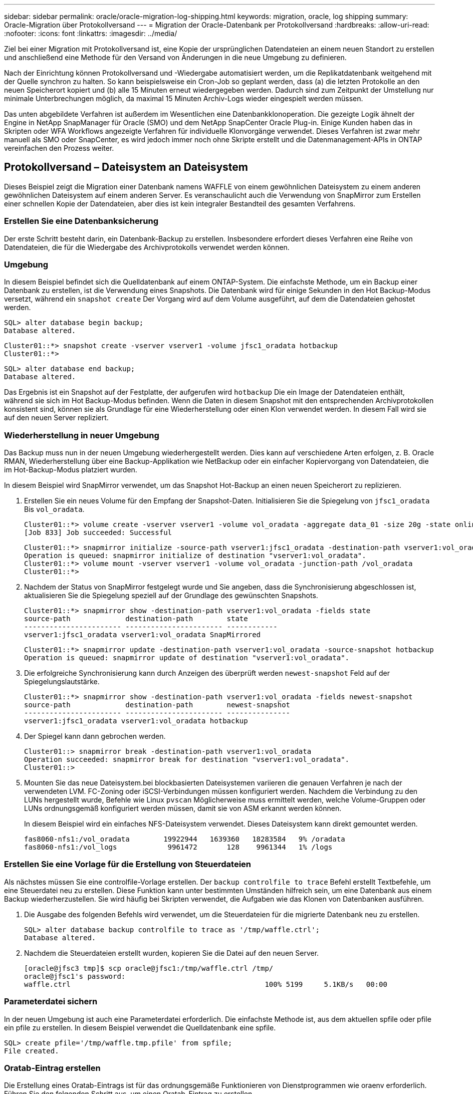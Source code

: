 ---
sidebar: sidebar 
permalink: oracle/oracle-migration-log-shipping.html 
keywords: migration, oracle, log shipping 
summary: Oracle-Migration über Protokollversand 
---
= Migration der Oracle-Datenbank per Protokollversand
:hardbreaks:
:allow-uri-read: 
:nofooter: 
:icons: font
:linkattrs: 
:imagesdir: ../media/


[role="lead"]
Ziel bei einer Migration mit Protokollversand ist, eine Kopie der ursprünglichen Datendateien an einem neuen Standort zu erstellen und anschließend eine Methode für den Versand von Änderungen in die neue Umgebung zu definieren.

Nach der Einrichtung können Protokollversand und -Wiedergabe automatisiert werden, um die Replikatdatenbank weitgehend mit der Quelle synchron zu halten. So kann beispielsweise ein Cron-Job so geplant werden, dass (a) die letzten Protokolle an den neuen Speicherort kopiert und (b) alle 15 Minuten erneut wiedergegeben werden. Dadurch sind zum Zeitpunkt der Umstellung nur minimale Unterbrechungen möglich, da maximal 15 Minuten Archiv-Logs wieder eingespielt werden müssen.

Das unten abgebildete Verfahren ist außerdem im Wesentlichen eine Datenbankklonoperation. Die gezeigte Logik ähnelt der Engine in NetApp SnapManager für Oracle (SMO) und dem NetApp SnapCenter Oracle Plug-in. Einige Kunden haben das in Skripten oder WFA Workflows angezeigte Verfahren für individuelle Klonvorgänge verwendet. Dieses Verfahren ist zwar mehr manuell als SMO oder SnapCenter, es wird jedoch immer noch ohne Skripte erstellt und die Datenmanagement-APIs in ONTAP vereinfachen den Prozess weiter.



== Protokollversand – Dateisystem an Dateisystem

Dieses Beispiel zeigt die Migration einer Datenbank namens WAFFLE von einem gewöhnlichen Dateisystem zu einem anderen gewöhnlichen Dateisystem auf einem anderen Server. Es veranschaulicht auch die Verwendung von SnapMirror zum Erstellen einer schnellen Kopie der Datendateien, aber dies ist kein integraler Bestandteil des gesamten Verfahrens.



=== Erstellen Sie eine Datenbanksicherung

Der erste Schritt besteht darin, ein Datenbank-Backup zu erstellen. Insbesondere erfordert dieses Verfahren eine Reihe von Datendateien, die für die Wiedergabe des Archivprotokolls verwendet werden können.



=== Umgebung

In diesem Beispiel befindet sich die Quelldatenbank auf einem ONTAP-System. Die einfachste Methode, um ein Backup einer Datenbank zu erstellen, ist die Verwendung eines Snapshots. Die Datenbank wird für einige Sekunden in den Hot Backup-Modus versetzt, während ein `snapshot create` Der Vorgang wird auf dem Volume ausgeführt, auf dem die Datendateien gehostet werden.

....
SQL> alter database begin backup;
Database altered.
....
....
Cluster01::*> snapshot create -vserver vserver1 -volume jfsc1_oradata hotbackup
Cluster01::*>
....
....
SQL> alter database end backup;
Database altered.
....
Das Ergebnis ist ein Snapshot auf der Festplatte, der aufgerufen wird `hotbackup` Die ein Image der Datendateien enthält, während sie sich im Hot Backup-Modus befinden. Wenn die Daten in diesem Snapshot mit den entsprechenden Archivprotokollen konsistent sind, können sie als Grundlage für eine Wiederherstellung oder einen Klon verwendet werden. In diesem Fall wird sie auf den neuen Server repliziert.



=== Wiederherstellung in neuer Umgebung

Das Backup muss nun in der neuen Umgebung wiederhergestellt werden. Dies kann auf verschiedene Arten erfolgen, z. B. Oracle RMAN, Wiederherstellung über eine Backup-Applikation wie NetBackup oder ein einfacher Kopiervorgang von Datendateien, die im Hot-Backup-Modus platziert wurden.

In diesem Beispiel wird SnapMirror verwendet, um das Snapshot Hot-Backup an einen neuen Speicherort zu replizieren.

. Erstellen Sie ein neues Volume für den Empfang der Snapshot-Daten. Initialisieren Sie die Spiegelung von `jfsc1_oradata` Bis `vol_oradata`.
+
....
Cluster01::*> volume create -vserver vserver1 -volume vol_oradata -aggregate data_01 -size 20g -state online -type DP -snapshot-policy none -policy jfsc3
[Job 833] Job succeeded: Successful
....
+
....
Cluster01::*> snapmirror initialize -source-path vserver1:jfsc1_oradata -destination-path vserver1:vol_oradata
Operation is queued: snapmirror initialize of destination "vserver1:vol_oradata".
Cluster01::*> volume mount -vserver vserver1 -volume vol_oradata -junction-path /vol_oradata
Cluster01::*>
....
. Nachdem der Status von SnapMirror festgelegt wurde und Sie angeben, dass die Synchronisierung abgeschlossen ist, aktualisieren Sie die Spiegelung speziell auf der Grundlage des gewünschten Snapshots.
+
....
Cluster01::*> snapmirror show -destination-path vserver1:vol_oradata -fields state
source-path             destination-path        state
----------------------- ----------------------- ------------
vserver1:jfsc1_oradata vserver1:vol_oradata SnapMirrored
....
+
....
Cluster01::*> snapmirror update -destination-path vserver1:vol_oradata -source-snapshot hotbackup
Operation is queued: snapmirror update of destination "vserver1:vol_oradata".
....
. Die erfolgreiche Synchronisierung kann durch Anzeigen des überprüft werden `newest-snapshot` Feld auf der Spiegelungslautstärke.
+
....
Cluster01::*> snapmirror show -destination-path vserver1:vol_oradata -fields newest-snapshot
source-path             destination-path        newest-snapshot
----------------------- ----------------------- ---------------
vserver1:jfsc1_oradata vserver1:vol_oradata hotbackup
....
. Der Spiegel kann dann gebrochen werden.
+
....
Cluster01::> snapmirror break -destination-path vserver1:vol_oradata
Operation succeeded: snapmirror break for destination "vserver1:vol_oradata".
Cluster01::>
....
. Mounten Sie das neue Dateisystem.bei blockbasierten Dateisystemen variieren die genauen Verfahren je nach der verwendeten LVM. FC-Zoning oder iSCSI-Verbindungen müssen konfiguriert werden. Nachdem die Verbindung zu den LUNs hergestellt wurde, Befehle wie Linux `pvscan` Möglicherweise muss ermittelt werden, welche Volume-Gruppen oder LUNs ordnungsgemäß konfiguriert werden müssen, damit sie von ASM erkannt werden können.
+
In diesem Beispiel wird ein einfaches NFS-Dateisystem verwendet. Dieses Dateisystem kann direkt gemountet werden.

+
....
fas8060-nfs1:/vol_oradata        19922944   1639360   18283584   9% /oradata
fas8060-nfs1:/vol_logs            9961472       128    9961344   1% /logs
....




=== Erstellen Sie eine Vorlage für die Erstellung von Steuerdateien

Als nächstes müssen Sie eine controlfile-Vorlage erstellen. Der `backup controlfile to trace` Befehl erstellt Textbefehle, um eine Steuerdatei neu zu erstellen. Diese Funktion kann unter bestimmten Umständen hilfreich sein, um eine Datenbank aus einem Backup wiederherzustellen. Sie wird häufig bei Skripten verwendet, die Aufgaben wie das Klonen von Datenbanken ausführen.

. Die Ausgabe des folgenden Befehls wird verwendet, um die Steuerdateien für die migrierte Datenbank neu zu erstellen.
+
....
SQL> alter database backup controlfile to trace as '/tmp/waffle.ctrl';
Database altered.
....
. Nachdem die Steuerdateien erstellt wurden, kopieren Sie die Datei auf den neuen Server.
+
....
[oracle@jfsc3 tmp]$ scp oracle@jfsc1:/tmp/waffle.ctrl /tmp/
oracle@jfsc1's password:
waffle.ctrl                                              100% 5199     5.1KB/s   00:00
....




=== Parameterdatei sichern

In der neuen Umgebung ist auch eine Parameterdatei erforderlich. Die einfachste Methode ist, aus dem aktuellen spfile oder pfile ein pfile zu erstellen. In diesem Beispiel verwendet die Quelldatenbank eine spfile.

....
SQL> create pfile='/tmp/waffle.tmp.pfile' from spfile;
File created.
....


=== Oratab-Eintrag erstellen

Die Erstellung eines Oratab-Eintrags ist für das ordnungsgemäße Funktionieren von Dienstprogrammen wie oraenv erforderlich. Führen Sie den folgenden Schritt aus, um einen Oratab-Eintrag zu erstellen.

....
WAFFLE:/orabin/product/12.1.0/dbhome_1:N
....


=== Verzeichnisstruktur vorbereiten

Wenn die benötigten Verzeichnisse noch nicht vorhanden waren, müssen Sie sie erstellen, oder der Datenbankstartvorgang schlägt fehl. Um die Verzeichnisstruktur vorzubereiten, müssen Sie die folgenden Mindestanforderungen erfüllen.

....
[oracle@jfsc3 ~]$ . oraenv
ORACLE_SID = [oracle] ? WAFFLE
The Oracle base has been set to /orabin
[oracle@jfsc3 ~]$ cd $ORACLE_BASE
[oracle@jfsc3 orabin]$ cd admin
[oracle@jfsc3 admin]$ mkdir WAFFLE
[oracle@jfsc3 admin]$ cd WAFFLE
[oracle@jfsc3 WAFFLE]$ mkdir adump dpdump pfile scripts xdb_wallet
....


=== Aktualisierung der Parameterdatei

. Um die Parameterdatei auf den neuen Server zu kopieren, führen Sie die folgenden Befehle aus. Der Standardspeicherort ist der `$ORACLE_HOME/dbs` Verzeichnis. In diesem Fall kann die pfile überall platziert werden. Sie wird nur als Zwischenschritt im Migrationsprozess genutzt.


....
[oracle@jfsc3 admin]$ scp oracle@jfsc1:/tmp/waffle.tmp.pfile $ORACLE_HOME/dbs/waffle.tmp.pfile
oracle@jfsc1's password:
waffle.pfile                                             100%  916     0.9KB/s   00:00
....
. Bearbeiten Sie die Datei nach Bedarf. Wenn sich beispielsweise der Speicherort des Archivprotokolls geändert hat, muss das pfile entsprechend dem neuen Speicherort geändert werden. In diesem Beispiel werden nur die Steuerdateien verschoben, zum Teil, um sie zwischen Protokoll- und Datendateisystemen zu verteilen.
+
....
[root@jfsc1 tmp]# cat waffle.pfile
WAFFLE.__data_transfer_cache_size=0
WAFFLE.__db_cache_size=507510784
WAFFLE.__java_pool_size=4194304
WAFFLE.__large_pool_size=20971520
WAFFLE.__oracle_base='/orabin'#ORACLE_BASE set from environment
WAFFLE.__pga_aggregate_target=268435456
WAFFLE.__sga_target=805306368
WAFFLE.__shared_io_pool_size=29360128
WAFFLE.__shared_pool_size=234881024
WAFFLE.__streams_pool_size=0
*.audit_file_dest='/orabin/admin/WAFFLE/adump'
*.audit_trail='db'
*.compatible='12.1.0.2.0'
*.control_files='/oradata//WAFFLE/control01.ctl','/oradata//WAFFLE/control02.ctl'
*.control_files='/oradata/WAFFLE/control01.ctl','/logs/WAFFLE/control02.ctl'
*.db_block_size=8192
*.db_domain=''
*.db_name='WAFFLE'
*.diagnostic_dest='/orabin'
*.dispatchers='(PROTOCOL=TCP) (SERVICE=WAFFLEXDB)'
*.log_archive_dest_1='LOCATION=/logs/WAFFLE/arch'
*.log_archive_format='%t_%s_%r.dbf'
*.open_cursors=300
*.pga_aggregate_target=256m
*.processes=300
*.remote_login_passwordfile='EXCLUSIVE'
*.sga_target=768m
*.undo_tablespace='UNDOTBS1'
....
. Nachdem die Bearbeitungen abgeschlossen sind, erstellen Sie auf Basis dieses pfile ein spfile.
+
....
SQL> create spfile from pfile='waffle.tmp.pfile';
File created.
....




=== Erstellen Sie Steuerdateien neu

In einem vorherigen Schritt wird die Ausgabe von angezeigt `backup controlfile to trace` Wurde auf den neuen Server kopiert. Der spezifische Teil des erforderlichen Ausgangs ist der `controlfile recreation` Befehl. Diese Informationen finden Sie in der Datei unter dem markierten Abschnitt `Set #1. NORESETLOGS`. Es beginnt mit der Linie `create controlfile reuse database` Und sollte das Wort enthalten `noresetlogs`. Er endet mit dem Semikolon (; ).

. In diesem Beispiel liest die Datei wie folgt.
+
....
CREATE CONTROLFILE REUSE DATABASE "WAFFLE" NORESETLOGS  ARCHIVELOG
    MAXLOGFILES 16
    MAXLOGMEMBERS 3
    MAXDATAFILES 100
    MAXINSTANCES 8
    MAXLOGHISTORY 292
LOGFILE
  GROUP 1 '/logs/WAFFLE/redo/redo01.log'  SIZE 50M BLOCKSIZE 512,
  GROUP 2 '/logs/WAFFLE/redo/redo02.log'  SIZE 50M BLOCKSIZE 512,
  GROUP 3 '/logs/WAFFLE/redo/redo03.log'  SIZE 50M BLOCKSIZE 512
-- STANDBY LOGFILE
DATAFILE
  '/oradata/WAFFLE/system01.dbf',
  '/oradata/WAFFLE/sysaux01.dbf',
  '/oradata/WAFFLE/undotbs01.dbf',
  '/oradata/WAFFLE/users01.dbf'
CHARACTER SET WE8MSWIN1252
;
....
. Bearbeiten Sie dieses Skript wie gewünscht, um den neuen Speicherort der verschiedenen Dateien anzuzeigen. Beispielsweise können bestimmte Datendateien, von denen bekannt ist, dass sie eine hohe I/O-Last unterstützen, auf ein Filesystem auf einer hochperformanten Storage-Ebene umgeleitet werden. In anderen Fällen könnten die Änderungen lediglich aus Administratorgründen vorgenommen werden, wie z. B. die Isolierung der Datendateien einer bestimmten PDB in dedizierten Volumes.
. In diesem Beispiel ist der `DATAFILE` Stanza bleibt unverändert, aber die Redo-Logs werden an einen neuen Speicherort in verschoben `/redo` Statt Speicherplatz für Archivprotokolle freizugeben `/logs`.
+
....
CREATE CONTROLFILE REUSE DATABASE "WAFFLE" NORESETLOGS  ARCHIVELOG
    MAXLOGFILES 16
    MAXLOGMEMBERS 3
    MAXDATAFILES 100
    MAXINSTANCES 8
    MAXLOGHISTORY 292
LOGFILE
  GROUP 1 '/redo/redo01.log'  SIZE 50M BLOCKSIZE 512,
  GROUP 2 '/redo/redo02.log'  SIZE 50M BLOCKSIZE 512,
  GROUP 3 '/redo/redo03.log'  SIZE 50M BLOCKSIZE 512
-- STANDBY LOGFILE
DATAFILE
  '/oradata/WAFFLE/system01.dbf',
  '/oradata/WAFFLE/sysaux01.dbf',
  '/oradata/WAFFLE/undotbs01.dbf',
  '/oradata/WAFFLE/users01.dbf'
CHARACTER SET WE8MSWIN1252
;
....
+
....
SQL> startup nomount;
ORACLE instance started.
Total System Global Area  805306368 bytes
Fixed Size                  2929552 bytes
Variable Size             331353200 bytes
Database Buffers          465567744 bytes
Redo Buffers                5455872 bytes
SQL> CREATE CONTROLFILE REUSE DATABASE "WAFFLE" NORESETLOGS  ARCHIVELOG
  2      MAXLOGFILES 16
  3      MAXLOGMEMBERS 3
  4      MAXDATAFILES 100
  5      MAXINSTANCES 8
  6      MAXLOGHISTORY 292
  7  LOGFILE
  8    GROUP 1 '/redo/redo01.log'  SIZE 50M BLOCKSIZE 512,
  9    GROUP 2 '/redo/redo02.log'  SIZE 50M BLOCKSIZE 512,
 10    GROUP 3 '/redo/redo03.log'  SIZE 50M BLOCKSIZE 512
 11  -- STANDBY LOGFILE
 12  DATAFILE
 13    '/oradata/WAFFLE/system01.dbf',
 14    '/oradata/WAFFLE/sysaux01.dbf',
 15    '/oradata/WAFFLE/undotbs01.dbf',
 16    '/oradata/WAFFLE/users01.dbf'
 17  CHARACTER SET WE8MSWIN1252
 18  ;
Control file created.
SQL>
....


Wenn Dateien falsch platziert oder Parameter falsch konfiguriert sind, werden Fehler generiert, die angeben, was repariert werden muss. Die Datenbank ist gemountet, aber noch nicht geöffnet und kann nicht geöffnet werden, da die verwendeten Datendateien noch als Hot Backup-Modus markiert sind. Um die Datenbankkonsistenz zu gewährleisten, müssen zunächst Archivprotokolle angewendet werden.



=== Erste Protokollreplizierung

Es ist mindestens ein Protokollantwort erforderlich, um die Datendateien konsistent zu gestalten. Es stehen zahlreiche Optionen zur Wiedergabe von Protokollen zur Verfügung. In einigen Fällen kann der ursprüngliche Speicherort des Archivprotokolls auf dem ursprünglichen Server über NFS freigegeben werden, und die Protokollantwort kann direkt erfolgen. In anderen Fällen müssen die Archivprotokolle kopiert werden.

Zum Beispiel, eine einfache `scp` Der Vorgang kann alle aktuellen Protokolle vom Quellserver auf den Migrationsserver kopieren:

....
[oracle@jfsc3 arch]$ scp jfsc1:/logs/WAFFLE/arch/* ./
oracle@jfsc1's password:
1_22_912662036.dbf                                       100%   47MB  47.0MB/s   00:01
1_23_912662036.dbf                                       100%   40MB  40.4MB/s   00:00
1_24_912662036.dbf                                       100%   45MB  45.4MB/s   00:00
1_25_912662036.dbf                                       100%   41MB  40.9MB/s   00:01
1_26_912662036.dbf                                       100%   39MB  39.4MB/s   00:00
1_27_912662036.dbf                                       100%   39MB  38.7MB/s   00:00
1_28_912662036.dbf                                       100%   40MB  40.1MB/s   00:01
1_29_912662036.dbf                                       100%   17MB  16.9MB/s   00:00
1_30_912662036.dbf                                       100%  636KB 636.0KB/s   00:00
....


=== Erste Protokollwiedergabe

Nachdem sich die Dateien im Archiv-Log-Speicherort befinden, können sie mit dem Befehl wiedergegeben werden `recover database until cancel` Gefolgt von der Antwort `AUTO` Um alle verfügbaren Protokolle automatisch wiederzugeben.

....
SQL> recover database until cancel;
ORA-00279: change 382713 generated at 05/24/2016 09:00:54 needed for thread 1
ORA-00289: suggestion : /logs/WAFFLE/arch/1_23_912662036.dbf
ORA-00280: change 382713 for thread 1 is in sequence #23
Specify log: {<RET>=suggested | filename | AUTO | CANCEL}
AUTO
ORA-00279: change 405712 generated at 05/24/2016 15:01:05 needed for thread 1
ORA-00289: suggestion : /logs/WAFFLE/arch/1_24_912662036.dbf
ORA-00280: change 405712 for thread 1 is in sequence #24
ORA-00278: log file '/logs/WAFFLE/arch/1_23_912662036.dbf' no longer needed for
this recovery
...
ORA-00279: change 713874 generated at 05/26/2016 04:26:43 needed for thread 1
ORA-00289: suggestion : /logs/WAFFLE/arch/1_31_912662036.dbf
ORA-00280: change 713874 for thread 1 is in sequence #31
ORA-00278: log file '/logs/WAFFLE/arch/1_30_912662036.dbf' no longer needed for
this recovery
ORA-00308: cannot open archived log '/logs/WAFFLE/arch/1_31_912662036.dbf'
ORA-27037: unable to obtain file status
Linux-x86_64 Error: 2: No such file or directory
Additional information: 3
....
Die endgültige Antwort des Archivprotokolls meldet einen Fehler. Dies ist jedoch normal. Das Protokoll zeigt das an `sqlplus` Ich habe eine bestimmte Protokolldatei gesucht und sie nicht gefunden. Der Grund dafür ist höchstwahrscheinlich, dass die Protokolldatei noch nicht existiert.

Wenn die Quelldatenbank vor dem Kopieren von Archivprotokollen heruntergefahren werden kann, muss dieser Schritt nur einmal durchgeführt werden. Die Archivprotokolle werden kopiert und eingespielt. Anschließend kann der Prozess direkt zum Umstellungsprozess fortgesetzt werden, der die kritischen Wiederherstellungsprotokolle repliziert.



=== Inkrementelle Protokollreplikation und -Wiedergabe

In den meisten Fällen erfolgt die Migration nicht sofort. Es kann Tage oder sogar Wochen bis zum Abschluss des Migrationsprozesses dauern. Das bedeutet, dass die Protokolle kontinuierlich an die Replikatdatenbank gesendet und erneut eingespielt werden müssen. Bei Ankunft der Umstellung müssen daher nur minimale Daten übertragen und erneut eingespielt werden.

Dies kann auf viele Arten per Skript gesteuert werden, aber eine der beliebtesten Methoden ist die Verwendung von rsync, einem gemeinsamen Dateireplikationsdienstprogramm. Die sicherste Methode, dieses Dienstprogramm zu verwenden, ist es als Daemon zu konfigurieren. Beispiel: Der `rsyncd.conf` Die folgende Datei zeigt, wie eine Ressource mit dem Namen erstellt wird `waffle.arch` Der Zugriff erfolgt mit Oracle-Benutzeranmeldeinformationen und ist zugeordnet `/logs/WAFFLE/arch`. Am wichtigsten ist jedoch, dass die Ressource schreibgeschützt ist, wodurch die Produktionsdaten gelesen, aber nicht verändert werden können.

....
[root@jfsc1 arch]# cat /etc/rsyncd.conf
[waffle.arch]
   uid=oracle
   gid=dba
   path=/logs/WAFFLE/arch
   read only = true
[root@jfsc1 arch]# rsync --daemon
....
Mit dem folgenden Befehl wird das Archivprotokollziel des neuen Servers mit der rsync-Ressource synchronisiert `waffle.arch` Auf dem ursprünglichen Server. Der `t` Argument in `rsync - potg` Führt dazu, dass die Dateiliste anhand des Zeitstempels verglichen wird und nur neue Dateien kopiert werden. Dieser Prozess bietet eine inkrementelle Aktualisierung des neuen Servers. Dieser Befehl kann auch in cron so geplant werden, dass er regelmäßig ausgeführt wird.

....
[oracle@jfsc3 arch]$ rsync -potg --stats --progress jfsc1::waffle.arch/* /logs/WAFFLE/arch/
1_31_912662036.dbf
      650240 100%  124.02MB/s    0:00:00 (xfer#1, to-check=8/18)
1_32_912662036.dbf
     4873728 100%  110.67MB/s    0:00:00 (xfer#2, to-check=7/18)
1_33_912662036.dbf
     4088832 100%   50.64MB/s    0:00:00 (xfer#3, to-check=6/18)
1_34_912662036.dbf
     8196096 100%   54.66MB/s    0:00:00 (xfer#4, to-check=5/18)
1_35_912662036.dbf
    19376128 100%   57.75MB/s    0:00:00 (xfer#5, to-check=4/18)
1_36_912662036.dbf
       71680 100%  201.15kB/s    0:00:00 (xfer#6, to-check=3/18)
1_37_912662036.dbf
     1144320 100%    3.06MB/s    0:00:00 (xfer#7, to-check=2/18)
1_38_912662036.dbf
    35757568 100%   63.74MB/s    0:00:00 (xfer#8, to-check=1/18)
1_39_912662036.dbf
      984576 100%    1.63MB/s    0:00:00 (xfer#9, to-check=0/18)
Number of files: 18
Number of files transferred: 9
Total file size: 399653376 bytes
Total transferred file size: 75143168 bytes
Literal data: 75143168 bytes
Matched data: 0 bytes
File list size: 474
File list generation time: 0.001 seconds
File list transfer time: 0.000 seconds
Total bytes sent: 204
Total bytes received: 75153219
sent 204 bytes  received 75153219 bytes  150306846.00 bytes/sec
total size is 399653376  speedup is 5.32
....
Nachdem die Protokolle empfangen wurden, müssen sie erneut abgespielt werden. Frühere Beispiele zeigen die Verwendung von sqlplus zum manuellen Ausführen `recover database until cancel`Ein Prozess, der leicht automatisiert werden kann. Das hier abgebildete Beispiel verwendet das in beschriebene Skript link:oracle-migration-sample-scripts.html#replay-logs-on-database["Protokolle in der Datenbank wiedergeben"]. Die Skripte akzeptieren ein Argument, das die Datenbank angibt, die einen Wiedergabevorgang erfordert. Damit kann dasselbe Skript bei einer Migration mit mehreren Datenbanken verwendet werden.

....
[oracle@jfsc3 logs]$ ./replay.logs.pl WAFFLE
ORACLE_SID = [WAFFLE] ? The Oracle base remains unchanged with value /orabin
SQL*Plus: Release 12.1.0.2.0 Production on Thu May 26 10:47:16 2016
Copyright (c) 1982, 2014, Oracle.  All rights reserved.
Connected to:
Oracle Database 12c Enterprise Edition Release 12.1.0.2.0 - 64bit Production
With the Partitioning, OLAP, Advanced Analytics and Real Application Testing options
SQL> ORA-00279: change 713874 generated at 05/26/2016 04:26:43 needed for thread 1
ORA-00289: suggestion : /logs/WAFFLE/arch/1_31_912662036.dbf
ORA-00280: change 713874 for thread 1 is in sequence #31
Specify log: {<RET>=suggested | filename | AUTO | CANCEL}
ORA-00279: change 814256 generated at 05/26/2016 04:52:30 needed for thread 1
ORA-00289: suggestion : /logs/WAFFLE/arch/1_32_912662036.dbf
ORA-00280: change 814256 for thread 1 is in sequence #32
ORA-00278: log file '/logs/WAFFLE/arch/1_31_912662036.dbf' no longer needed for
this recovery
ORA-00279: change 814780 generated at 05/26/2016 04:53:04 needed for thread 1
ORA-00289: suggestion : /logs/WAFFLE/arch/1_33_912662036.dbf
ORA-00280: change 814780 for thread 1 is in sequence #33
ORA-00278: log file '/logs/WAFFLE/arch/1_32_912662036.dbf' no longer needed for
this recovery
...
ORA-00279: change 1120099 generated at 05/26/2016 09:59:21 needed for thread 1
ORA-00289: suggestion : /logs/WAFFLE/arch/1_40_912662036.dbf
ORA-00280: change 1120099 for thread 1 is in sequence #40
ORA-00278: log file '/logs/WAFFLE/arch/1_39_912662036.dbf' no longer needed for
this recovery
ORA-00308: cannot open archived log '/logs/WAFFLE/arch/1_40_912662036.dbf'
ORA-27037: unable to obtain file status
Linux-x86_64 Error: 2: No such file or directory
Additional information: 3
SQL> Disconnected from Oracle Database 12c Enterprise Edition Release 12.1.0.2.0 - 64bit Production
With the Partitioning, OLAP, Advanced Analytics and Real Application Testing options
....


=== Umstellung

Wenn Sie bereit sind, in die neue Umgebung zu schneiden, müssen Sie eine abschließende Synchronisierung durchführen, die sowohl Archivprotokolle als auch Redo-Protokolle enthält. Wenn der ursprüngliche Speicherort des Wiederherstellungsprotokolls nicht bereits bekannt ist, kann er wie folgt identifiziert werden:

....
SQL> select member from v$logfile;
MEMBER
--------------------------------------------------------------------------------
/logs/WAFFLE/redo/redo01.log
/logs/WAFFLE/redo/redo02.log
/logs/WAFFLE/redo/redo03.log
....
. Fahren Sie die Quelldatenbank herunter.
. Führen Sie eine abschließende Synchronisierung der Archivprotokolle auf dem neuen Server mit der gewünschten Methode durch.
. Die Wiederherstellungsprotokolle der Quelle müssen auf den neuen Server kopiert werden. In diesem Beispiel wurden die Wiederherstellungsprotokolle in ein neues Verzeichnis unter verschoben `/redo`.
+
....
[oracle@jfsc3 logs]$ scp jfsc1:/logs/WAFFLE/redo/* /redo/
oracle@jfsc1's password:
redo01.log                                                              100%   50MB  50.0MB/s   00:01
redo02.log                                                              100%   50MB  50.0MB/s   00:00
redo03.log                                                              100%   50MB  50.0MB/s   00:00
....
. In dieser Phase enthält die neue Datenbankumgebung alle Dateien, die als Quelle erforderlich sind. Die Archivprotokolle müssen ein letztes Mal wiedergegeben werden.
+
....
SQL> recover database until cancel;
ORA-00279: change 1120099 generated at 05/26/2016 09:59:21 needed for thread 1
ORA-00289: suggestion : /logs/WAFFLE/arch/1_40_912662036.dbf
ORA-00280: change 1120099 for thread 1 is in sequence #40
Specify log: {<RET>=suggested | filename | AUTO | CANCEL}
AUTO
ORA-00308: cannot open archived log '/logs/WAFFLE/arch/1_40_912662036.dbf'
ORA-27037: unable to obtain file status
Linux-x86_64 Error: 2: No such file or directory
Additional information: 3
ORA-00308: cannot open archived log '/logs/WAFFLE/arch/1_40_912662036.dbf'
ORA-27037: unable to obtain file status
Linux-x86_64 Error: 2: No such file or directory
Additional information: 3
....
. Nach Abschluss müssen die Wiederherstellungsprotokolle erneut wiedergegeben werden. Wenn die Meldung angezeigt wird `Media recovery complete` Wird zurückgegeben, der Prozess ist erfolgreich und die Datenbanken sind synchronisiert und können geöffnet werden.
+
....
SQL> recover database;
Media recovery complete.
SQL> alter database open;
Database altered.
....




== Protokollversand: ASM an Dateisystem

In diesem Beispiel wird die Verwendung von Oracle RMAN zur Migration einer Datenbank demonstriert. Es ähnelt dem vorherigen Beispiel des Dateisystems zum Protokollversand des Dateisystems, aber die Dateien auf ASM sind für den Host nicht sichtbar. Die einzigen Optionen für die Migration von Daten auf ASM-Geräten sind entweder die Verlagerung der ASM-LUN oder die Durchführung der Kopiervorgänge mithilfe von Oracle RMAN.

Auch wenn RMAN für das Kopieren von Dateien aus Oracle ASM erforderlich ist, ist die Verwendung von RMAN nicht auf ASM beschränkt. Mit RMAN können beliebige Storage-Typen zu beliebigen anderen Storage-Typen migriert werden.

Dieses Beispiel zeigt die Verlagerung einer Datenbank namens PANCAKE aus dem ASM-Speicher in ein normales Dateisystem, das sich auf einem anderen Server in Pfaden befindet `/oradata` Und `/logs`.



=== Erstellen Sie eine Datenbanksicherung

Im ersten Schritt wird ein Backup der Datenbank erstellt, die auf einen alternativen Server migriert werden soll. Da die Quelle Oracle ASM verwendet, muss RMAN verwendet werden. Ein einfaches RMAN-Backup kann wie folgt durchgeführt werden. Diese Methode erstellt ein getaggtes Backup, das später im Verfahren von RMAN leicht identifiziert werden kann.

Der erste Befehl definiert den Zieltyp für das Backup und den zu verwendenden Speicherort. Die zweite initiiert nur die Sicherung der Datendateien.

....
RMAN> configure channel device type disk format '/rman/pancake/%U';
using target database control file instead of recovery catalog
old RMAN configuration parameters:
CONFIGURE CHANNEL DEVICE TYPE DISK FORMAT   '/rman/pancake/%U';
new RMAN configuration parameters:
CONFIGURE CHANNEL DEVICE TYPE DISK FORMAT   '/rman/pancake/%U';
new RMAN configuration parameters are successfully stored
RMAN> backup database tag 'ONTAP_MIGRATION';
Starting backup at 24-MAY-16
allocated channel: ORA_DISK_1
channel ORA_DISK_1: SID=251 device type=DISK
channel ORA_DISK_1: starting full datafile backup set
channel ORA_DISK_1: specifying datafile(s) in backup set
input datafile file number=00001 name=+ASM0/PANCAKE/system01.dbf
input datafile file number=00002 name=+ASM0/PANCAKE/sysaux01.dbf
input datafile file number=00003 name=+ASM0/PANCAKE/undotbs101.dbf
input datafile file number=00004 name=+ASM0/PANCAKE/users01.dbf
channel ORA_DISK_1: starting piece 1 at 24-MAY-16
channel ORA_DISK_1: finished piece 1 at 24-MAY-16
piece handle=/rman/pancake/1gr6c161_1_1 tag=ONTAP_MIGRATION comment=NONE
channel ORA_DISK_1: backup set complete, elapsed time: 00:00:03
channel ORA_DISK_1: starting full datafile backup set
channel ORA_DISK_1: specifying datafile(s) in backup set
including current control file in backup set
including current SPFILE in backup set
channel ORA_DISK_1: starting piece 1 at 24-MAY-16
channel ORA_DISK_1: finished piece 1 at 24-MAY-16
piece handle=/rman/pancake/1hr6c164_1_1 tag=ONTAP_MIGRATION comment=NONE
channel ORA_DISK_1: backup set complete, elapsed time: 00:00:01
Finished backup at 24-MAY-16
....


=== Sicherungscontrolfile

Im weiteren Verlauf des Verfahrens wird eine Sicherungscontrolfile benötigt `duplicate database` Betrieb.

....
RMAN> backup current controlfile format '/rman/pancake/ctrl.bkp';
Starting backup at 24-MAY-16
using channel ORA_DISK_1
channel ORA_DISK_1: starting full datafile backup set
channel ORA_DISK_1: specifying datafile(s) in backup set
including current control file in backup set
channel ORA_DISK_1: starting piece 1 at 24-MAY-16
channel ORA_DISK_1: finished piece 1 at 24-MAY-16
piece handle=/rman/pancake/ctrl.bkp tag=TAG20160524T032651 comment=NONE
channel ORA_DISK_1: backup set complete, elapsed time: 00:00:01
Finished backup at 24-MAY-16
....


=== Parameterdatei sichern

In der neuen Umgebung ist auch eine Parameterdatei erforderlich. Die einfachste Methode ist, aus dem aktuellen spfile oder pfile ein pfile zu erstellen. In diesem Beispiel verwendet die Quelldatenbank eine spfile.

....
RMAN> create pfile='/rman/pancake/pfile' from spfile;
Statement processed
....


=== Skript zum Umbenennen der ASM-Datei

Mehrere aktuell in den Steuerdateien definierte Dateispeicherorte ändern sich, wenn die Datenbank verschoben wird. Mit dem folgenden Skript wird ein RMAN-Skript erstellt, um den Prozess zu vereinfachen. Dieses Beispiel zeigt eine Datenbank mit einer sehr kleinen Anzahl von Datendateien, aber in der Regel enthalten Datenbanken Hunderte oder gar Tausende von Datendateien.

Dieses Skript finden Sie in link:oracle-migration-sample-scripts.html#asm-to-file-system-name-conversion["Namenskonvertierung von ASM in Dateisystem"] Und es tut zwei Dinge.

Zuerst erstellt es einen Parameter, um die Speicherort des Wiederherstellungsprotokolls neu zu definieren `log_file_name_convert`. Es handelt sich im Wesentlichen um eine Liste von abwechselnden Feldern. Das erste Feld ist der Speicherort eines aktuellen Wiederherstellungsprotokolls und das zweite Feld ist der Speicherort auf dem neuen Server. Das Muster wird dann wiederholt.

Die zweite Funktion ist die Bereitstellung einer Vorlage für die Umbenennung von Datendateien. Das Skript führt eine Schleife durch die Datendateien durch, ruft den Namen und die Dateinummer ab und formatiert sie als RMAN-Skript. Dann macht es das gleiche mit den temporären Dateien. Das Ergebnis ist ein einfaches rman-Skript, das nach Bedarf bearbeitet werden kann, um sicherzustellen, dass die Dateien an dem gewünschten Speicherort wiederhergestellt werden.

....
SQL> @/rman/mk.rename.scripts.sql
Parameters for log file conversion:
*.log_file_name_convert = '+ASM0/PANCAKE/redo01.log',
'/NEW_PATH/redo01.log','+ASM0/PANCAKE/redo02.log',
'/NEW_PATH/redo02.log','+ASM0/PANCAKE/redo03.log', '/NEW_PATH/redo03.log'
rman duplication script:
run
{
set newname for datafile 1 to '+ASM0/PANCAKE/system01.dbf';
set newname for datafile 2 to '+ASM0/PANCAKE/sysaux01.dbf';
set newname for datafile 3 to '+ASM0/PANCAKE/undotbs101.dbf';
set newname for datafile 4 to '+ASM0/PANCAKE/users01.dbf';
set newname for tempfile 1 to '+ASM0/PANCAKE/temp01.dbf';
duplicate target database for standby backup location INSERT_PATH_HERE;
}
PL/SQL procedure successfully completed.
....
Erfassen Sie die Ausgabe dieses Bildschirms. Der `log_file_name_convert` Der Parameter wird wie unten beschrieben in pfile platziert. Die RMAN-Datendatei umbenennen und das doppelte Skript müssen entsprechend bearbeitet werden, um die Datendateien an den gewünschten Speicherorten zu platzieren. In diesem Beispiel werden sie alle in platziert `/oradata/pancake`.

....
run
{
set newname for datafile 1 to '/oradata/pancake/pancake.dbf';
set newname for datafile 2 to '/oradata/pancake/sysaux.dbf';
set newname for datafile 3 to '/oradata/pancake/undotbs1.dbf';
set newname for datafile 4 to '/oradata/pancake/users.dbf';
set newname for tempfile 1 to '/oradata/pancake/temp.dbf';
duplicate target database for standby backup location '/rman/pancake';
}
....


=== Verzeichnisstruktur vorbereiten

Die Skripte sind fast fertig zur Ausführung, aber zuerst muss die Verzeichnisstruktur vorhanden sein. Wenn die benötigten Verzeichnisse nicht bereits vorhanden sind, müssen sie erstellt werden, oder der Datenbankstartvorgang schlägt fehl. Das folgende Beispiel gibt die Mindestanforderungen wieder.

....
[oracle@jfsc2 ~]$ mkdir /oradata/pancake
[oracle@jfsc2 ~]$ mkdir /logs/pancake
[oracle@jfsc2 ~]$ cd /orabin/admin
[oracle@jfsc2 admin]$ mkdir PANCAKE
[oracle@jfsc2 admin]$ cd PANCAKE
[oracle@jfsc2 PANCAKE]$ mkdir adump dpdump pfile scripts xdb_wallet
....


=== Oratab-Eintrag erstellen

Der folgende Befehl ist für Dienstprogramme wie oraenv erforderlich, um ordnungsgemäß zu funktionieren.

....
PANCAKE:/orabin/product/12.1.0/dbhome_1:N
....


=== Parameteraktualisierungen

Die gespeicherte pfile muss aktualisiert werden, um alle Pfadänderungen auf dem neuen Server widerzuspiegeln. Die Änderungen des Datendateipfads werden durch das RMAN-Duplizierungsskript geändert, und fast alle Datenbanken erfordern Änderungen am `control_files` Und `log_archive_dest` Parameter. Es können auch Prüfdateipositionen vorhanden sein, die geändert werden müssen, und Parameter wie `db_create_file_dest` Ist außerhalb von ASM möglicherweise nicht relevant. Ein erfahrener DBA sollte die vorgeschlagenen Änderungen sorgfältig prüfen, bevor er fortfahren kann.

In diesem Beispiel sind die wichtigsten Änderungen die Speicherorte der Steuerdatei, das Protokollarchivziel und das Hinzufügen des `log_file_name_convert` Parameter.

....
PANCAKE.__data_transfer_cache_size=0
PANCAKE.__db_cache_size=545259520
PANCAKE.__java_pool_size=4194304
PANCAKE.__large_pool_size=25165824
PANCAKE.__oracle_base='/orabin'#ORACLE_BASE set from environment
PANCAKE.__pga_aggregate_target=268435456
PANCAKE.__sga_target=805306368
PANCAKE.__shared_io_pool_size=29360128
PANCAKE.__shared_pool_size=192937984
PANCAKE.__streams_pool_size=0
*.audit_file_dest='/orabin/admin/PANCAKE/adump'
*.audit_trail='db'
*.compatible='12.1.0.2.0'
*.control_files='+ASM0/PANCAKE/control01.ctl','+ASM0/PANCAKE/control02.ctl'
*.control_files='/oradata/pancake/control01.ctl','/logs/pancake/control02.ctl'
*.db_block_size=8192
*.db_domain=''
*.db_name='PANCAKE'
*.diagnostic_dest='/orabin'
*.dispatchers='(PROTOCOL=TCP) (SERVICE=PANCAKEXDB)'
*.log_archive_dest_1='LOCATION=+ASM1'
*.log_archive_dest_1='LOCATION=/logs/pancake'
*.log_archive_format='%t_%s_%r.dbf'
'/logs/path/redo02.log'
*.log_file_name_convert = '+ASM0/PANCAKE/redo01.log', '/logs/pancake/redo01.log', '+ASM0/PANCAKE/redo02.log', '/logs/pancake/redo02.log', '+ASM0/PANCAKE/redo03.log',  '/logs/pancake/redo03.log'
*.open_cursors=300
*.pga_aggregate_target=256m
*.processes=300
*.remote_login_passwordfile='EXCLUSIVE'
*.sga_target=768m
*.undo_tablespace='UNDOTBS1'
....
Nachdem die neuen Parameter bestätigt wurden, müssen die Parameter wirksam werden. Es gibt mehrere Optionen, aber die meisten Kunden erstellen ein Spfile basierend auf dem Text pfile.

....
bash-4.1$ sqlplus / as sysdba
SQL*Plus: Release 12.1.0.2.0 Production on Fri Jan 8 11:17:40 2016
Copyright (c) 1982, 2014, Oracle.  All rights reserved.
Connected to an idle instance.
SQL> create spfile from pfile='/rman/pancake/pfile';
File created.
....


=== Startbezeichnung

Der letzte Schritt vor dem Replizieren der Datenbank ist, die Datenbankprozesse zu laden, aber nicht die Dateien zu mounten. In diesem Schritt können Probleme mit dem spfile offensichtlich werden. Wenn der `startup nomount` Befehl schlägt aufgrund eines Parameterfehlers fehl, es ist einfach herunterzufahren, die pfile-Vorlage zu korrigieren, sie als spfile neu zu laden und es erneut zu versuchen.

....
SQL> startup nomount;
ORACLE instance started.
Total System Global Area  805306368 bytes
Fixed Size                  2929552 bytes
Variable Size             373296240 bytes
Database Buffers          423624704 bytes
Redo Buffers                5455872 bytes
....


=== Duplizieren Sie die Datenbank

Die Wiederherstellung des vorherigen RMAN-Backups am neuen Speicherort nimmt mehr Zeit in Anspruch als andere Schritte in diesem Prozess. Die Datenbank muss ohne Änderung der Datenbank-ID (DBID) oder Zurücksetzen der Protokolle dupliziert werden. Dadurch wird verhindert, dass Protokolle angewendet werden, was ein erforderlicher Schritt zur vollständigen Synchronisierung der Kopien ist.

Stellen Sie mit RMAN als AUX eine Verbindung zur Datenbank her, und geben Sie den Befehl Duplicate Database aus, indem Sie das in einem vorherigen Schritt erstellte Skript verwenden.

....
[oracle@jfsc2 pancake]$ rman auxiliary /
Recovery Manager: Release 12.1.0.2.0 - Production on Tue May 24 03:04:56 2016
Copyright (c) 1982, 2014, Oracle and/or its affiliates.  All rights reserved.
connected to auxiliary database: PANCAKE (not mounted)
RMAN> run
2> {
3> set newname for datafile 1 to '/oradata/pancake/pancake.dbf';
4> set newname for datafile 2 to '/oradata/pancake/sysaux.dbf';
5> set newname for datafile 3 to '/oradata/pancake/undotbs1.dbf';
6> set newname for datafile 4 to '/oradata/pancake/users.dbf';
7> set newname for tempfile 1 to '/oradata/pancake/temp.dbf';
8> duplicate target database for standby backup location '/rman/pancake';
9> }
executing command: SET NEWNAME
executing command: SET NEWNAME
executing command: SET NEWNAME
executing command: SET NEWNAME
executing command: SET NEWNAME
Starting Duplicate Db at 24-MAY-16
contents of Memory Script:
{
   restore clone standby controlfile from  '/rman/pancake/ctrl.bkp';
}
executing Memory Script
Starting restore at 24-MAY-16
allocated channel: ORA_AUX_DISK_1
channel ORA_AUX_DISK_1: SID=243 device type=DISK
channel ORA_AUX_DISK_1: restoring control file
channel ORA_AUX_DISK_1: restore complete, elapsed time: 00:00:01
output file name=/oradata/pancake/control01.ctl
output file name=/logs/pancake/control02.ctl
Finished restore at 24-MAY-16
contents of Memory Script:
{
   sql clone 'alter database mount standby database';
}
executing Memory Script
sql statement: alter database mount standby database
released channel: ORA_AUX_DISK_1
allocated channel: ORA_AUX_DISK_1
channel ORA_AUX_DISK_1: SID=243 device type=DISK
contents of Memory Script:
{
   set newname for tempfile  1 to
 "/oradata/pancake/temp.dbf";
   switch clone tempfile all;
   set newname for datafile  1 to
 "/oradata/pancake/pancake.dbf";
   set newname for datafile  2 to
 "/oradata/pancake/sysaux.dbf";
   set newname for datafile  3 to
 "/oradata/pancake/undotbs1.dbf";
   set newname for datafile  4 to
 "/oradata/pancake/users.dbf";
   restore
   clone database
   ;
}
executing Memory Script
executing command: SET NEWNAME
renamed tempfile 1 to /oradata/pancake/temp.dbf in control file
executing command: SET NEWNAME
executing command: SET NEWNAME
executing command: SET NEWNAME
executing command: SET NEWNAME
Starting restore at 24-MAY-16
using channel ORA_AUX_DISK_1
channel ORA_AUX_DISK_1: starting datafile backup set restore
channel ORA_AUX_DISK_1: specifying datafile(s) to restore from backup set
channel ORA_AUX_DISK_1: restoring datafile 00001 to /oradata/pancake/pancake.dbf
channel ORA_AUX_DISK_1: restoring datafile 00002 to /oradata/pancake/sysaux.dbf
channel ORA_AUX_DISK_1: restoring datafile 00003 to /oradata/pancake/undotbs1.dbf
channel ORA_AUX_DISK_1: restoring datafile 00004 to /oradata/pancake/users.dbf
channel ORA_AUX_DISK_1: reading from backup piece /rman/pancake/1gr6c161_1_1
channel ORA_AUX_DISK_1: piece handle=/rman/pancake/1gr6c161_1_1 tag=ONTAP_MIGRATION
channel ORA_AUX_DISK_1: restored backup piece 1
channel ORA_AUX_DISK_1: restore complete, elapsed time: 00:00:07
Finished restore at 24-MAY-16
contents of Memory Script:
{
   switch clone datafile all;
}
executing Memory Script
datafile 1 switched to datafile copy
input datafile copy RECID=5 STAMP=912655725 file name=/oradata/pancake/pancake.dbf
datafile 2 switched to datafile copy
input datafile copy RECID=6 STAMP=912655725 file name=/oradata/pancake/sysaux.dbf
datafile 3 switched to datafile copy
input datafile copy RECID=7 STAMP=912655725 file name=/oradata/pancake/undotbs1.dbf
datafile 4 switched to datafile copy
input datafile copy RECID=8 STAMP=912655725 file name=/oradata/pancake/users.dbf
Finished Duplicate Db at 24-MAY-16
....


=== Erste Protokollreplizierung

Sie müssen die Änderungen nun von der Quelldatenbank an einen neuen Speicherort senden. Dies kann eine Kombination von Schritten erfordern. Die einfachste Methode wäre, RMAN auf der Quelldatenbank zu haben, um Archivprotokolle auf eine freigegebene Netzwerkverbindung zu schreiben. Wenn ein freigegebener Speicherort nicht verfügbar ist, verwenden Sie RMAN zum Schreiben auf ein lokales Dateisystem und anschließend rcp oder rsync zum Kopieren der Dateien.

In diesem Beispiel ist der `/rman` Verzeichnis ist eine NFS-Freigabe, die sowohl für die ursprüngliche als auch für die migrierte Datenbank verfügbar ist.

Ein wichtiges Thema ist hier die `disk format` Klausel. Das Festplattenformat des Backups ist `%h_%e_%a.dbf`, Das bedeutet, dass Sie das Format der Thread-Nummer, Sequenznummer und Aktivierungs-ID für die Datenbank verwenden müssen. Obwohl die Buchstaben unterschiedlich sind, entspricht dies der `log_archive_format='%t_%s_%r.dbf` Parameter in pfile. Mit diesem Parameter werden auch Archivprotokolle im Format Thread-Nummer, Sequenznummer und Aktivierungs-ID angegeben. Das Endergebnis ist, dass die Protokolldatei-Backups auf der Quelle eine Benennungskonvention verwenden, die von der Datenbank erwartet wird. Dadurch werden z. B. Operationen wie die `recover database` Viel einfacher, weil sqlplus richtig vorwegnimmt die Namen der Archiv-Protokolle wiedergegeben werden.

....
RMAN> configure channel device type disk format '/rman/pancake/logship/%h_%e_%a.dbf';
old RMAN configuration parameters:
CONFIGURE CHANNEL DEVICE TYPE DISK FORMAT   '/rman/pancake/arch/%h_%e_%a.dbf';
new RMAN configuration parameters:
CONFIGURE CHANNEL DEVICE TYPE DISK FORMAT   '/rman/pancake/logship/%h_%e_%a.dbf';
new RMAN configuration parameters are successfully stored
released channel: ORA_DISK_1
RMAN> backup as copy archivelog from time 'sysdate-2';
Starting backup at 24-MAY-16
current log archived
allocated channel: ORA_DISK_1
channel ORA_DISK_1: SID=373 device type=DISK
channel ORA_DISK_1: starting archived log copy
input archived log thread=1 sequence=54 RECID=70 STAMP=912658508
output file name=/rman/pancake/logship/1_54_912576125.dbf RECID=123 STAMP=912659482
channel ORA_DISK_1: archived log copy complete, elapsed time: 00:00:01
channel ORA_DISK_1: starting archived log copy
input archived log thread=1 sequence=41 RECID=29 STAMP=912654101
output file name=/rman/pancake/logship/1_41_912576125.dbf RECID=124 STAMP=912659483
channel ORA_DISK_1: archived log copy complete, elapsed time: 00:00:01
...
channel ORA_DISK_1: starting archived log copy
input archived log thread=1 sequence=45 RECID=33 STAMP=912654688
output file name=/rman/pancake/logship/1_45_912576125.dbf RECID=152 STAMP=912659514
channel ORA_DISK_1: archived log copy complete, elapsed time: 00:00:01
channel ORA_DISK_1: starting archived log copy
input archived log thread=1 sequence=47 RECID=36 STAMP=912654809
output file name=/rman/pancake/logship/1_47_912576125.dbf RECID=153 STAMP=912659515
channel ORA_DISK_1: archived log copy complete, elapsed time: 00:00:01
Finished backup at 24-MAY-16
....


=== Erste Protokollwiedergabe

Nachdem sich die Dateien im Archiv-Log-Speicherort befinden, können sie mit dem Befehl wiedergegeben werden `recover database until cancel` Gefolgt von der Antwort `AUTO` Um alle verfügbaren Protokolle automatisch wiederzugeben. Die Parameterdatei leitet derzeit Archivprotokolle an `/logs/archive`, Aber dies stimmt nicht mit dem Speicherort überein, an dem RMAN zum Speichern von Protokollen verwendet wurde. Der Speicherort kann vor der Wiederherstellung der Datenbank wie folgt vorübergehend umgeleitet werden.

....
SQL> alter system set log_archive_dest_1='LOCATION=/rman/pancake/logship' scope=memory;
System altered.
SQL> recover standby database until cancel;
ORA-00279: change 560224 generated at 05/24/2016 03:25:53 needed for thread 1
ORA-00289: suggestion : /rman/pancake/logship/1_49_912576125.dbf
ORA-00280: change 560224 for thread 1 is in sequence #49
Specify log: {<RET>=suggested | filename | AUTO | CANCEL}
AUTO
ORA-00279: change 560353 generated at 05/24/2016 03:29:17 needed for thread 1
ORA-00289: suggestion : /rman/pancake/logship/1_50_912576125.dbf
ORA-00280: change 560353 for thread 1 is in sequence #50
ORA-00278: log file '/rman/pancake/logship/1_49_912576125.dbf' no longer needed
for this recovery
...
ORA-00279: change 560591 generated at 05/24/2016 03:33:56 needed for thread 1
ORA-00289: suggestion : /rman/pancake/logship/1_54_912576125.dbf
ORA-00280: change 560591 for thread 1 is in sequence #54
ORA-00278: log file '/rman/pancake/logship/1_53_912576125.dbf' no longer needed
for this recovery
ORA-00308: cannot open archived log '/rman/pancake/logship/1_54_912576125.dbf'
ORA-27037: unable to obtain file status
Linux-x86_64 Error: 2: No such file or directory
Additional information: 3
....
Die endgültige Antwort des Archivprotokolls meldet einen Fehler. Dies ist jedoch normal. Der Fehler zeigt an, dass sqlplus eine bestimmte Protokolldatei gesucht und nicht gefunden hat. Der Grund dafür ist sehr wahrscheinlich, dass die Protokolldatei noch nicht existiert.

Wenn die Quelldatenbank vor dem Kopieren von Archivprotokollen heruntergefahren werden kann, muss dieser Schritt nur einmal durchgeführt werden. Die Archivprotokolle werden kopiert und eingespielt. Anschließend kann der Prozess direkt zum Umstellungsprozess fortgesetzt werden, der die kritischen Wiederherstellungsprotokolle repliziert.



=== Inkrementelle Protokollreplikation und -Wiedergabe

In den meisten Fällen erfolgt die Migration nicht sofort. Es kann Tage oder sogar Wochen bis zum Abschluss des Migrationsprozesses dauern. Das bedeutet, dass die Protokolle kontinuierlich an die Replikatdatenbank gesendet und wieder eingespielt werden müssen. So ist sichergestellt, dass bei der Umstellung nur minimale Daten übertragen und eingespielt werden müssen.

Dieser Prozess kann einfach per Skript ausgeführt werden. Beispielsweise kann der folgende Befehl für die ursprüngliche Datenbank geplant werden, um sicherzustellen, dass der für den Protokollversand verwendete Speicherort fortlaufend aktualisiert wird.

....
[oracle@jfsc1 pancake]$ cat copylogs.rman
configure channel device type disk format '/rman/pancake/logship/%h_%e_%a.dbf';
backup as copy archivelog from time 'sysdate-2';
....
....
[oracle@jfsc1 pancake]$ rman target / cmdfile=copylogs.rman
Recovery Manager: Release 12.1.0.2.0 - Production on Tue May 24 04:36:19 2016
Copyright (c) 1982, 2014, Oracle and/or its affiliates.  All rights reserved.
connected to target database: PANCAKE (DBID=3574534589)
RMAN> configure channel device type disk format '/rman/pancake/logship/%h_%e_%a.dbf';
2> backup as copy archivelog from time 'sysdate-2';
3>
4>
using target database control file instead of recovery catalog
old RMAN configuration parameters:
CONFIGURE CHANNEL DEVICE TYPE DISK FORMAT   '/rman/pancake/logship/%h_%e_%a.dbf';
new RMAN configuration parameters:
CONFIGURE CHANNEL DEVICE TYPE DISK FORMAT   '/rman/pancake/logship/%h_%e_%a.dbf';
new RMAN configuration parameters are successfully stored
Starting backup at 24-MAY-16
current log archived
allocated channel: ORA_DISK_1
channel ORA_DISK_1: SID=369 device type=DISK
channel ORA_DISK_1: starting archived log copy
input archived log thread=1 sequence=54 RECID=123 STAMP=912659482
RMAN-03009: failure of backup command on ORA_DISK_1 channel at 05/24/2016 04:36:22
ORA-19635: input and output file names are identical: /rman/pancake/logship/1_54_912576125.dbf
continuing other job steps, job failed will not be re-run
channel ORA_DISK_1: starting archived log copy
input archived log thread=1 sequence=41 RECID=124 STAMP=912659483
RMAN-03009: failure of backup command on ORA_DISK_1 channel at 05/24/2016 04:36:23
ORA-19635: input and output file names are identical: /rman/pancake/logship/1_41_912576125.dbf
continuing other job steps, job failed will not be re-run
...
channel ORA_DISK_1: starting archived log copy
input archived log thread=1 sequence=45 RECID=152 STAMP=912659514
RMAN-03009: failure of backup command on ORA_DISK_1 channel at 05/24/2016 04:36:55
ORA-19635: input and output file names are identical: /rman/pancake/logship/1_45_912576125.dbf
continuing other job steps, job failed will not be re-run
channel ORA_DISK_1: starting archived log copy
input archived log thread=1 sequence=47 RECID=153 STAMP=912659515
RMAN-00571: ===========================================================
RMAN-00569: =============== ERROR MESSAGE STACK FOLLOWS ===============
RMAN-00571: ===========================================================
RMAN-03009: failure of backup command on ORA_DISK_1 channel at 05/24/2016 04:36:57
ORA-19635: input and output file names are identical: /rman/pancake/logship/1_47_912576125.dbf
Recovery Manager complete.
....
Nachdem die Protokolle empfangen wurden, müssen sie erneut abgespielt werden. Frühere Beispiele zeigten die Verwendung von sqlplus zum manuellen Ausführen `recover database until cancel`, Die leicht automatisiert werden kann. Das hier abgebildete Beispiel verwendet das in beschriebene Skript link:oracle-migration-sample-scripts.html#replay-logs-on-standby-database["Wiedergabe von Protokollen in der Standby-Datenbank"]. Das Skript akzeptiert ein Argument, das die Datenbank angibt, für die eine Wiedergabeoperation erforderlich ist. Bei diesem Prozess kann dasselbe Skript für eine Migration mit mehreren Datenbanken verwendet werden.

....
[root@jfsc2 pancake]# ./replaylogs.pl PANCAKE
ORACLE_SID = [oracle] ? The Oracle base has been set to /orabin
SQL*Plus: Release 12.1.0.2.0 Production on Tue May 24 04:47:10 2016
Copyright (c) 1982, 2014, Oracle.  All rights reserved.
Connected to:
Oracle Database 12c Enterprise Edition Release 12.1.0.2.0 - 64bit Production
With the Partitioning, OLAP, Advanced Analytics and Real Application Testing options
SQL> ORA-00279: change 560591 generated at 05/24/2016 03:33:56 needed for thread 1
ORA-00289: suggestion : /rman/pancake/logship/1_54_912576125.dbf
ORA-00280: change 560591 for thread 1 is in sequence #54
Specify log: {<RET>=suggested | filename | AUTO | CANCEL}
ORA-00279: change 562219 generated at 05/24/2016 04:15:08 needed for thread 1
ORA-00289: suggestion : /rman/pancake/logship/1_55_912576125.dbf
ORA-00280: change 562219 for thread 1 is in sequence #55
ORA-00278: log file '/rman/pancake/logship/1_54_912576125.dbf' no longer needed for this recovery
ORA-00279: change 562370 generated at 05/24/2016 04:19:18 needed for thread 1
ORA-00289: suggestion : /rman/pancake/logship/1_56_912576125.dbf
ORA-00280: change 562370 for thread 1 is in sequence #56
ORA-00278: log file '/rman/pancake/logship/1_55_912576125.dbf' no longer needed for this recovery
...
ORA-00279: change 563137 generated at 05/24/2016 04:36:20 needed for thread 1
ORA-00289: suggestion : /rman/pancake/logship/1_65_912576125.dbf
ORA-00280: change 563137 for thread 1 is in sequence #65
ORA-00278: log file '/rman/pancake/logship/1_64_912576125.dbf' no longer needed for this recovery
ORA-00308: cannot open archived log '/rman/pancake/logship/1_65_912576125.dbf'
ORA-27037: unable to obtain file status
Linux-x86_64 Error: 2: No such file or directory
Additional information: 3
SQL> Disconnected from Oracle Database 12c Enterprise Edition Release 12.1.0.2.0 - 64bit Production
With the Partitioning, OLAP, Advanced Analytics and Real Application Testing options
....


=== Umstellung

Wenn Sie bereit sind, in die neue Umgebung zu schneiden, müssen Sie eine abschließende Synchronisierung durchführen. Bei der Arbeit mit normalen Dateisystemen ist es leicht sicherzustellen, dass die migrierte Datenbank zu 100 % mit dem Original synchronisiert wird, da die ursprünglichen Wiederherstellungsprotokolle kopiert und wiedergegeben werden. Es gibt keinen guten Weg, dies mit ASM zu tun. Nur die Archivprotokolle können einfach wiederaufgenommen werden. Um sicherzustellen, dass keine Daten verloren gehen, muss das endgültige Herunterfahren der ursprünglichen Datenbank sorgfältig durchgeführt werden.

. Zunächst muss die Datenbank stillgelegt werden, um sicherzustellen, dass keine Änderungen vorgenommen werden. Diese Stilllegung kann die Deaktivierung geplanter Vorgänge, das Herunterfahren von Listenern und/oder das Herunterfahren von Anwendungen umfassen.
. Nach diesem Schritt erstellen die meisten DBAs eine Dummy-Tabelle, die als Marker für das Herunterfahren dient.
. Erzwingen Sie eine Protokollarchivierung, um sicherzustellen, dass die Erstellung der Dummy-Tabelle in den Archivprotokollen aufgezeichnet wird. Führen Sie dazu die folgenden Befehle aus:
+
....
SQL> create table cutovercheck as select * from dba_users;
Table created.
SQL> alter system archive log current;
System altered.
SQL> shutdown immediate;
Database closed.
Database dismounted.
ORACLE instance shut down.
....
. Führen Sie die folgenden Befehle aus, um die letzten Archivprotokolle zu kopieren. Die Datenbank muss verfügbar, aber nicht geöffnet sein.
+
....
SQL> startup mount;
ORACLE instance started.
Total System Global Area  805306368 bytes
Fixed Size                  2929552 bytes
Variable Size             331353200 bytes
Database Buffers          465567744 bytes
Redo Buffers                5455872 bytes
Database mounted.
....
. Um die Archivprotokolle zu kopieren, führen Sie die folgenden Befehle aus:
+
....
RMAN> configure channel device type disk format '/rman/pancake/logship/%h_%e_%a.dbf';
2> backup as copy archivelog from time 'sysdate-2';
3>
4>
using target database control file instead of recovery catalog
old RMAN configuration parameters:
CONFIGURE CHANNEL DEVICE TYPE DISK FORMAT   '/rman/pancake/logship/%h_%e_%a.dbf';
new RMAN configuration parameters:
CONFIGURE CHANNEL DEVICE TYPE DISK FORMAT   '/rman/pancake/logship/%h_%e_%a.dbf';
new RMAN configuration parameters are successfully stored
Starting backup at 24-MAY-16
allocated channel: ORA_DISK_1
channel ORA_DISK_1: SID=8 device type=DISK
channel ORA_DISK_1: starting archived log copy
input archived log thread=1 sequence=54 RECID=123 STAMP=912659482
RMAN-03009: failure of backup command on ORA_DISK_1 channel at 05/24/2016 04:58:24
ORA-19635: input and output file names are identical: /rman/pancake/logship/1_54_912576125.dbf
continuing other job steps, job failed will not be re-run
...
channel ORA_DISK_1: starting archived log copy
input archived log thread=1 sequence=45 RECID=152 STAMP=912659514
RMAN-03009: failure of backup command on ORA_DISK_1 channel at 05/24/2016 04:58:58
ORA-19635: input and output file names are identical: /rman/pancake/logship/1_45_912576125.dbf
continuing other job steps, job failed will not be re-run
channel ORA_DISK_1: starting archived log copy
input archived log thread=1 sequence=47 RECID=153 STAMP=912659515
RMAN-00571: ===========================================================
RMAN-00569: =============== ERROR MESSAGE STACK FOLLOWS ===============
RMAN-00571: ===========================================================
RMAN-03009: failure of backup command on ORA_DISK_1 channel at 05/24/2016 04:59:00
ORA-19635: input and output file names are identical: /rman/pancake/logship/1_47_912576125.dbf
....
. Geben Sie abschließend die restlichen Archivprotokolle auf dem neuen Server wieder.
+
....
[root@jfsc2 pancake]# ./replaylogs.pl PANCAKE
ORACLE_SID = [oracle] ? The Oracle base has been set to /orabin
SQL*Plus: Release 12.1.0.2.0 Production on Tue May 24 05:00:53 2016
Copyright (c) 1982, 2014, Oracle.  All rights reserved.
Connected to:
Oracle Database 12c Enterprise Edition Release 12.1.0.2.0 - 64bit Production
With the Partitioning, OLAP, Advanced Analytics and Real Application Testing options
SQL> ORA-00279: change 563137 generated at 05/24/2016 04:36:20 needed for thread 1
ORA-00289: suggestion : /rman/pancake/logship/1_65_912576125.dbf
ORA-00280: change 563137 for thread 1 is in sequence #65
Specify log: {<RET>=suggested | filename | AUTO | CANCEL}
ORA-00279: change 563629 generated at 05/24/2016 04:55:20 needed for thread 1
ORA-00289: suggestion : /rman/pancake/logship/1_66_912576125.dbf
ORA-00280: change 563629 for thread 1 is in sequence #66
ORA-00278: log file '/rman/pancake/logship/1_65_912576125.dbf' no longer needed
for this recovery
ORA-00308: cannot open archived log '/rman/pancake/logship/1_66_912576125.dbf'
ORA-27037: unable to obtain file status
Linux-x86_64 Error: 2: No such file or directory
Additional information: 3
SQL> Disconnected from Oracle Database 12c Enterprise Edition Release 12.1.0.2.0 - 64bit Production
With the Partitioning, OLAP, Advanced Analytics and Real Application Testing options
....
. In dieser Phase sollten Sie alle Daten replizieren. Die Datenbank kann von einer Standby-Datenbank in eine aktive Betriebsdatenbank konvertiert und dann geöffnet werden.
+
....
SQL> alter database activate standby database;
Database altered.
SQL> alter database open;
Database altered.
....
. Bestätigen Sie das Vorhandensein der Dummy-Tabelle und legen Sie sie dann ab.
+
....
SQL> desc cutovercheck
 Name                                      Null?    Type
 ----------------------------------------- -------- ----------------------------
 USERNAME                                  NOT NULL VARCHAR2(128)
 USER_ID                                   NOT NULL NUMBER
 PASSWORD                                           VARCHAR2(4000)
 ACCOUNT_STATUS                            NOT NULL VARCHAR2(32)
 LOCK_DATE                                          DATE
 EXPIRY_DATE                                        DATE
 DEFAULT_TABLESPACE                        NOT NULL VARCHAR2(30)
 TEMPORARY_TABLESPACE                      NOT NULL VARCHAR2(30)
 CREATED                                   NOT NULL DATE
 PROFILE                                   NOT NULL VARCHAR2(128)
 INITIAL_RSRC_CONSUMER_GROUP                        VARCHAR2(128)
 EXTERNAL_NAME                                      VARCHAR2(4000)
 PASSWORD_VERSIONS                                  VARCHAR2(12)
 EDITIONS_ENABLED                                   VARCHAR2(1)
 AUTHENTICATION_TYPE                                VARCHAR2(8)
 PROXY_ONLY_CONNECT                                 VARCHAR2(1)
 COMMON                                             VARCHAR2(3)
 LAST_LOGIN                                         TIMESTAMP(9) WITH TIME ZONE
 ORACLE_MAINTAINED                                  VARCHAR2(1)
SQL> drop table cutovercheck;
Table dropped.
....




== Unterbrechungsfreie Migration von Wiederherstellungsprotokollen

Es gibt Zeiten, in denen eine Datenbank insgesamt korrekt organisiert ist, mit Ausnahme der Wiederherstellungsprotokolle. Dies kann aus vielen Gründen geschehen, von denen die häufigste im Zusammenhang mit Snapshots steht. Produkte wie SnapManager für Oracle, SnapCenter und das Storage Management Framework NetApp Snap Creator ermöglichen eine nahezu sofortige Wiederherstellung einer Datenbank, jedoch nur, wenn Sie den Zustand der Daten-File-Volumes zurücksetzen. Wenn Redo-Logs Speicherplatz mit den Datendateien teilen, kann Reversion nicht sicher ausgeführt werden, da es zur Zerstörung der Redo-Protokolle führen würde, was wahrscheinlich Datenverlust bedeutet. Daher müssen die Redo-Logs verschoben werden.

Dieses Verfahren ist einfach und unterbrechungsfrei.



=== Aktuelle Konfiguration des Wiederherstellungsprotokolls

. Ermitteln Sie die Anzahl der Redo-Log-Gruppen und deren jeweilige Gruppennummern.
+
....
SQL> select group#||' '||member from v$logfile;
GROUP#||''||MEMBER
--------------------------------------------------------------------------------
1 /redo0/NTAP/redo01a.log
1 /redo1/NTAP/redo01b.log
2 /redo0/NTAP/redo02a.log
2 /redo1/NTAP/redo02b.log
3 /redo0/NTAP/redo03a.log
3 /redo1/NTAP/redo03b.log
rows selected.
....
. Geben Sie die Größe der Wiederherstellungsprotokolle ein.
+
....
SQL> select group#||' '||bytes from v$log;
GROUP#||''||BYTES
--------------------------------------------------------------------------------
1 524288000
2 524288000
3 524288000
....




=== Erstellen Sie neue Protokolle

. Erstellen Sie für jedes Redo-Protokoll eine neue Gruppe mit einer passenden Größe und Anzahl von Mitgliedern.
+
....
SQL> alter database add logfile ('/newredo0/redo01a.log', '/newredo1/redo01b.log') size 500M;
Database altered.
SQL> alter database add logfile ('/newredo0/redo02a.log', '/newredo1/redo02b.log') size 500M;
Database altered.
SQL> alter database add logfile ('/newredo0/redo03a.log', '/newredo1/redo03b.log') size 500M;
Database altered.
SQL>
....
. Überprüfen Sie die neue Konfiguration.
+
....
SQL> select group#||' '||member from v$logfile;
GROUP#||''||MEMBER
--------------------------------------------------------------------------------
1 /redo0/NTAP/redo01a.log
1 /redo1/NTAP/redo01b.log
2 /redo0/NTAP/redo02a.log
2 /redo1/NTAP/redo02b.log
3 /redo0/NTAP/redo03a.log
3 /redo1/NTAP/redo03b.log
4 /newredo0/redo01a.log
4 /newredo1/redo01b.log
5 /newredo0/redo02a.log
5 /newredo1/redo02b.log
6 /newredo0/redo03a.log
6 /newredo1/redo03b.log
12 rows selected.
....




=== Alte Protokolle ablegen

. Löschen Sie die alten Protokolle (Gruppen 1, 2 und 3).
+
....
SQL> alter database drop logfile group 1;
Database altered.
SQL> alter database drop logfile group 2;
Database altered.
SQL> alter database drop logfile group 3;
Database altered.
....
. Wenn ein Fehler auftritt, der verhindert, dass Sie ein aktives Protokoll ablegen, erzwingen Sie einen Wechsel zum nächsten Protokoll, um die Sperre freizugeben und einen globalen Kontrollpunkt zu erzwingen. Siehe folgendes Beispiel für diesen Prozess. Der Versuch, die Logfile-Gruppe 2, die sich am alten Speicherort befand, zu löschen, wurde abgelehnt, da noch aktive Daten in dieser Logdatei vorhanden waren.
+
....
SQL> alter database drop logfile group 2;
alter database drop logfile group 2
*
ERROR at line 1:
ORA-01623: log 2 is current log for instance NTAP (thread 1) - cannot drop
ORA-00312: online log 2 thread 1: '/redo0/NTAP/redo02a.log'
ORA-00312: online log 2 thread 1: '/redo1/NTAP/redo02b.log'
....
. Eine Protokollarchivierung, gefolgt von einem Kontrollpunkt, ermöglicht es Ihnen, die Protokolldatei zu löschen.
+
....
SQL> alter system archive log current;
System altered.
SQL> alter system checkpoint;
System altered.
SQL> alter database drop logfile group 2;
Database altered.
....
. Löschen Sie anschließend die Protokolle aus dem Dateisystem. Sie sollten diesen Vorgang mit äußerster Sorgfalt durchführen.

